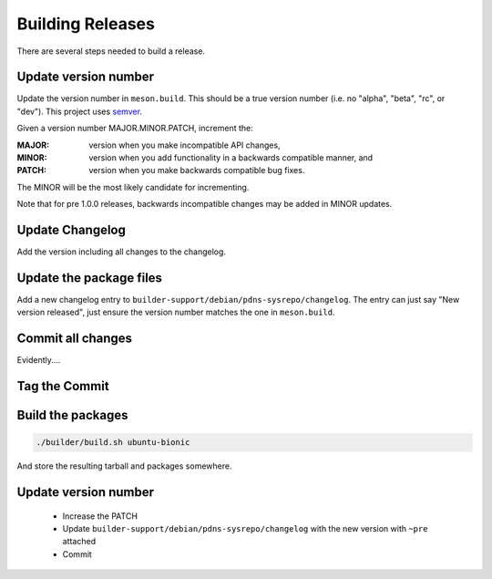 Building Releases
=================
There are several steps needed to build a release.

Update version number
---------------------
Update the version number in ``meson.build``.
This should be a true version number (i.e. no "alpha", "beta", "rc", or "dev").
This project uses `semver <https://semver.org/>`__.

Given a version number MAJOR.MINOR.PATCH, increment the:

:MAJOR: version when you make incompatible API changes,
:MINOR: version when you add functionality in a backwards compatible manner, and
:PATCH: version when you make backwards compatible bug fixes.

The MINOR will be the most likely candidate for incrementing.

Note that for pre 1.0.0 releases, backwards incompatible changes may be added in MINOR updates.

Update Changelog
----------------
Add the version including all changes to the changelog.

Update the package files
------------------------
Add a new changelog entry to ``builder-support/debian/pdns-sysrepo/changelog``.
The entry can just say "New version released", just ensure the version number matches the one in ``meson.build``.

Commit all changes
------------------
Evidently....

Tag the Commit
--------------

Build the packages
------------------
.. code-block:: bash

  ./builder/build.sh ubuntu-bionic

And store the resulting tarball and packages somewhere.

Update version number
---------------------
   * Increase the PATCH
   * Update ``builder-support/debian/pdns-sysrepo/changelog`` with the new version with ``~pre`` attached
   * Commit
